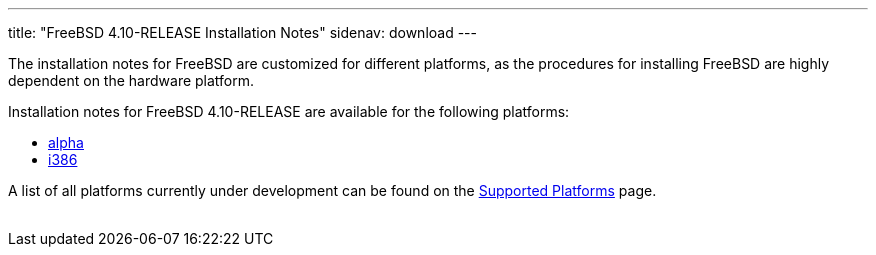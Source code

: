 ---
title: "FreeBSD 4.10-RELEASE Installation Notes"
sidenav: download
---

++++


  <p>The installation notes for FreeBSD are customized for different
    platforms, as the procedures for installing FreeBSD are highly
    dependent on the hardware platform.</p>

  <p>Installation notes for FreeBSD 4.10-RELEASE are available for the following
    platforms:</p>

  <ul>
    <li><a href="../installation-alpha/" shape="rect">alpha</a></li>
    <li><a href="../installation-i386/" shape="rect">i386</a></li>
  </ul>

  <p>A list of all platforms currently under development can be found
    on the <a href="../../../platforms/index.html" shape="rect">Supported
    Platforms</a> page.</p>


</div>
          <br class="clearboth" />
        </div>
        
++++

